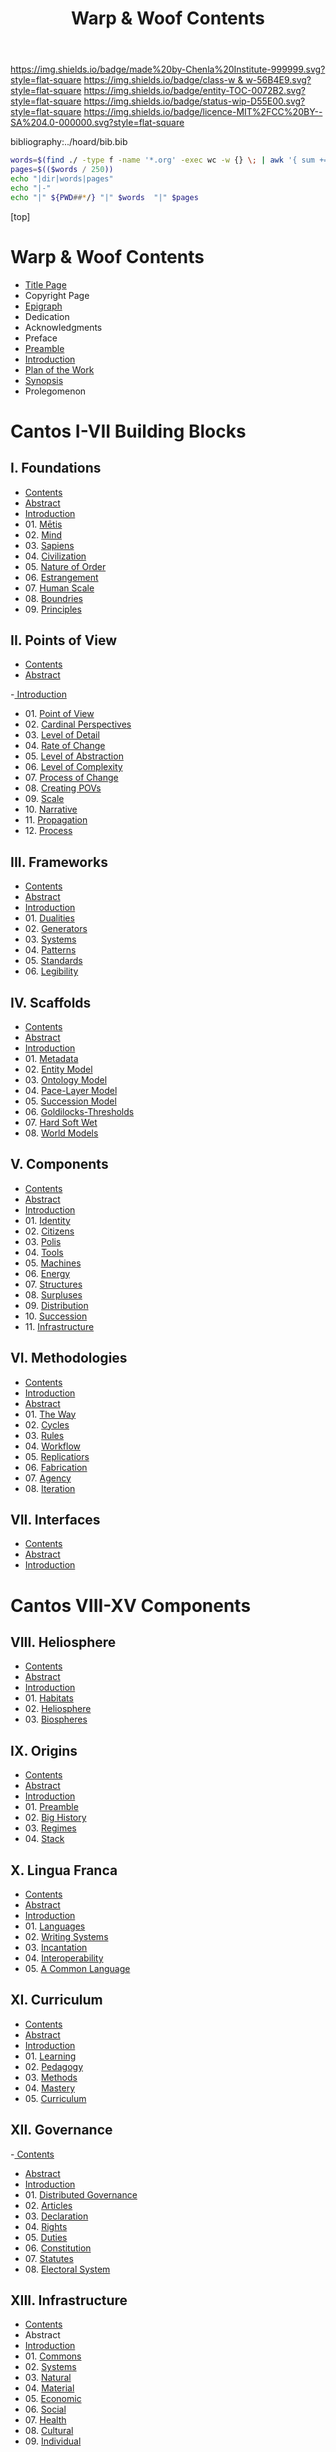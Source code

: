 #   -*- mode: org; fill-column: 60 -*-
#+STARTUP: showall
#+TITLE:   Warp & Woof Contents

[[https://img.shields.io/badge/made%20by-Chenla%20Institute-999999.svg?style=flat-square]] 
[[https://img.shields.io/badge/class-w & w-56B4E9.svg?style=flat-square]]
[[https://img.shields.io/badge/entity-TOC-0072B2.svg?style=flat-square]]
[[https://img.shields.io/badge/status-wip-D55E00.svg?style=flat-square]]
[[https://img.shields.io/badge/licence-MIT%2FCC%20BY--SA%204.0-000000.svg?style=flat-square]]

bibliography:../hoard/bib.bib

#+BEGIN_SRC sh :dir ~/proj/chenla/warp :results org drawer
  words=$(find ./ -type f -name '*.org' -exec wc -w {} \; | awk '{ sum += $1 } END { print sum }')
  pages=$(($words / 250))
  echo "|dir|words|pages"
  echo "|-"
  echo "|" ${PWD##*/} "|" $words  "|" $pages
  #+END_SRC

#+RESULTS:
:RESULTS:
| dir  |  words | pages |
|------+--------+-------|
| warp | 168544 |   674 |
:END:


[top]

* Warp & Woof Contents
:PROPERTIES:
:CUSTOM_ID:
:Name:     /home/deerpig/proj/chenla/warp/index.org
:Created:  2018-03-14T18:05@Prek Leap (11.642600N-104.919210W)
:ID:       b6aaf7e8-a17e-4733-872a-73183277fc8c
:VER:      574297587.456120402
:GEO:      48P-491193-1287029-15
:BXID:     proj:NKO5-1361
:Class:    primer
:Entity:   toc
:Status:   wip
:Licence:  MIT/CC BY-SA 4.0
:END:
 - [[./title.org][Title Page]]
 - Copyright Page
 - [[./epigraph.org][Epigraph]]
 - Dedication
 - Acknowledgments
 - Preface
 - [[./preamble.org][Preamble]]
 - [[./intro.org][Introduction]]
 - [[./plan.org][Plan of the Work]]
 - [[./synopsis.org][Synopsis]]
 - Prolegomenon
* Cantos I-VII Building Blocks
** I. Foundations
 - [[./01/index.org][Contents]]
 - [[./01/abstract.org][Abstract]]
 - [[./01/intro.org][Introduction]] 
 - 01. [[./01/01/index.org][Mētis]]
 - 02. [[./01/02/index.org][Mind]]
 - 03. [[./01/03/index.org][Sapiens]]
 - 04. [[./01/04/index.org][Civilization]]
 - 05. [[./01/05/index.org][Nature of Order]]
 - 06. [[./01/06/index.org][Estrangement]]
 - 07. [[./01/07/index.org][Human Scale]]
 - 08. [[./01/08/index.org][Boundries]]
 - 09. [[./01/09/index.org][Principles]]
** II. Points of View
 - [[./02/index.org][Contents]]
 - [[./02/abstract.org][Abstract]]
 -[[./02/intro.org][ Introduction]]
 - 01. [[./02/01/index.org][Point of View]]
 - 02. [[./02/02/index.org][Cardinal Perspectives]]
 - 03. [[./02/03/index.org][Level of Detail]]
 - 04. [[./02/04/index.org][Rate of Change]]
 - 05. [[./02/05/index.org][Level of Abstraction]]
 - 06. [[./02/06/index.org][Level of Complexity]]
 - 07. [[./02/07/index.org][Process of Change]]
 - 08. [[./02/08/index.org][Creating POVs]]
 - 09. [[./02/09/index.org][Scale]]
 - 10. [[./02/10/index.org][Narrative]]
 - 11. [[./02/11/index.org][Propagation]]
 - 12. [[./02/12/index.org][Process]]
** III. Frameworks
 - [[./03/index.org][Contents]]
 - [[./03/abstract.org][Abstract]]
 - [[./03/intro.org][Introduction]]
 - 01. [[./03/01/index.org][Dualities]]
 - 02. [[./03/02/index.org][Generators]]
 - 03. [[./03/03/index.org][Systems]]
 - 04. [[./03/04/index.org][Patterns]]
 - 05. [[./03/05/index.org][Standards]]
 - 06. [[./03/06/index.org][Legibility]]
** IV. Scaffolds
 - [[./04/index.org][Contents]]
 - [[./04/abstract.org][Abstract]]
 - [[./04/intro.org][Introduction]]
 - 01. [[./04/01/index.org][Metadata]]
 - 02. [[./04/02/index.org][Entity Model]]
 - 03. [[./04/03/index.org][Ontology Model]]
 - 04. [[./04/04/index.org][Pace-Layer Model]]
 - 05. [[./04/05/index.org][Succession Model]]
 - 06. [[./04/06/index.org][Goldilocks-Thresholds]]
 - 07. [[./04/07/index.org][Hard Soft Wet]]
 - 08. [[./04/08/index.org][World Models]]
** V. Components
 - [[./05/index.org][Contents]]
 - [[./05/abstract.org][Abstract]]
 - [[./05/intro.org][Introduction]]
 - 01. [[./05/01/index.org][Identity]]
 - 02. [[./05/02/index.org][Citizens]]
 - 03. [[./05/03/index.org][Polis]]
 - 04. [[./05/04/index.org][Tools]]
 - 05. [[./05/05/index.org][Machines]]
 - 06. [[./05/06/index.org][Energy]]
 - 07. [[./05/07/index.org][Structures]]
 - 08. [[./05/08/index.org][Surpluses]]
 - 09. [[./05/09/index.org][Distribution]]
 - 10. [[./05/10/index.org][Succession]]
 - 11. [[./05/11/index.org][Infrastructure]]
** VI. Methodologies
 - [[./06/index.org][Contents]]
 - [[./06/intro.org][Introduction]]
 - [[./06/abstract.org][Abstract]]
 - 01. [[./06/01/index.org][The Way]]
 - 02. [[./06/02/index.org][Cycles]]
 - 03. [[./06/03/index.org][Rules]]
 - 04. [[./06/04/index.org][Workflow]]
 - 05. [[./06/05/index.org][Replicatiors]]
 - 06. [[./06/06/index.org][Fabrication]]
 - 07. [[./06/06/index.org][Agency]] 
 - 08. [[./06/08/index.org][Iteration]]
** VII. Interfaces
 - [[./07/index.org][Contents]]
 - [[./07/abstract.org][Abstract]]
 - [[./07/intro.org][Introduction]]
* Cantos VIII-XV Components
** VIII. Heliosphere
 - [[./08/index.org][Contents]]
 - [[./08/abstract.org][Abstract]]
 - [[./08/intro.org][Introduction]]
 - 01. [[./08/01/index.org][Habitats]]
 - 02. [[./08/02/index.org][Heliosphere]]
 - 03. [[./08/03/index.org][Biospheres]]
** IX. Origins
 - [[./09/index.org][Contents]]
 - [[./09/abstract.org][Abstract]]
 - [[./09/intro.org][Introduction]]
 - 01. [[./09/01/index.org][Preamble]]
 - 02. [[./09/02/index.org][Big History]]
 - 03. [[./09/03/index.org][Regimes]]
 - 04. [[./09/04/index.org][Stack]]
** X. Lingua Franca
 - [[./10/index.org][Contents]]
 - [[./10/abstract.org][Abstract]]
 - [[./10/index.org][Introduction]]
 - 01. [[./10/01/index.org][Languages]]
 - 02. [[./10/02/index.org][Writing Systems]]
 - 03. [[./10/04/index.org][Incantation]]
 - 04. [[./10/04/index.org][Interoperability]]
 - 05. [[./10/05/index.org][A Common Language]]
** XI. Curriculum
 - [[./11/index.org][Contents]]
 - [[./11/abstract.org][Abstract]]
 - [[./11/intro.org][Introduction]]
 - 01. [[./11/01/index.org][Learning]]
 - 02. [[./11/02/index.org][Pedagogy]]
 - 03. [[./11/03/index.org][Methods]]
 - 04. [[./11/04/index.org][Mastery]]
 - 05. [[./11/05/index.org][Curriculum]]
** XII. Governance
 -[[./12/index.org][ Contents]]
 - [[./12/abstract.org][Abstract]]
 - [[./12/intro.org][Introduction]]
 - 01. [[./12/01/index.org][Distributed Governance]]
 - 02. [[./12/02/index.org][Articles]]
 - 03. [[./12/03/index.org][Declaration]]
 - 04. [[./12/04/index.org][Rights]]
 - 05. [[./12/05/index.org][Duties]]
 - 06. [[./12/06/index.org][Constitution]]
 - 07. [[./12/07/index.org][Statutes]]
 - 08. [[./12/08/index.org][Electoral System]]
** XIII. Infrastructure
 - [[./13/index.org][Contents]]
 - Abstract
 - [[./13/intro.org][Introduction]]
 - 01. [[./13/01/index.org][Commons]]
 - 02. [[./13/02/index.org][Systems]]
 - 03. [[./13/03/index.org][Natural]]
 - 04. [[./13/04/index.org][Material]]
 - 05. [[./13/05/index.org][Economic]]
 - 06. [[./13/06/index.org][Social]]
 - 07. [[./13/07/index.org][Health]]
 - 08. [[./13/08/index.org][Cultural]]
 - 09. [[./13/09/index.org][Individual]]
** XIV. Economy
 - [[./14/index.org][Contents]]
 - [[./14/abstract.org][Abstract]]
 - [[./14/intro.org][Introduction]]
 - 00. Systems & Concepts
 - 00. Markets
 - 00. Chains
 - 00. Value
 - 00. Currencies
 - 00. [[./14/ww-gift.org][Gift Economies]]
 - 00. [[./14/ww-barter.org][Barter]]
 - 00. Supply
 - 00. Production
 - 00. Logistics
 - 00. Commerce
 - 00. Consumption
 - 00. Recycling
** XV. Culture
 - [[./15/index.org][Contents]]
 - [[./15/abstract.org][Abstract]]
 - [[./15/intro.org][Introduction]]
 - 00. Slow infrastructure
 - 00. Slow governance
 - 00. Long term investment
 - 00. Memory
 - 00. Commons
 - 00. Continuity
* Cantos XVI-XX Assembly
** XVI. Branches
 - [[./16/index.org][Contents]]
 - [[./16/abtract.org][Abstract]]
 - [[./16/intro.org][Introduction]]
 - 00. Middle
 - 00. Culture
 - 00. Scope
** XVII. Stages
 - [[./17/index.org][Contents]]
 - [[./17/abstract.org][Abstract]]
 - [[./17/intro.org][Introduction]]
** XVIII. Provisioning
 - [[./18/index.org][Contents]]
 - [[./18/abstract.org][Abstract]]
 - [[./18/intro.org][Introduction]]
 - 01. [[./18/01/index.org][APPL]]
 - 02. [[./18/02/index.org][Hoard]]
 - 03. [[./18/03/index.org][Primer]]
 - 04. [[./18/04/index.org][The OS]]
 - 05. [[./18/05/index.org][Arc]]
 - 06. Toolchain
** XIX. Scenarios
 - Contents
 - Abstract
 - Introduction
 - 00. [[./19/ww-scenarios.org][Scenarios]]
** XX. Window
 - [[./20/index.org][Contents]]
 - Abstract
 - [[./17/intro.org][Introduction]]
 - 00. Inevitibility
 - 00. Milestones
 - 00. Threats
 - 00. Setbacks
 - 00. Canaries
 - 00. Boundries
 - 00. Metrics
 - 00. Models
 - 00. [[./17/ww-window.org][Window]]
 - 00. [[./17/ww-roadmap.org][Roadmap]]

* Cantos XXI-XXVII Narratives
** XXI. Canon
 - [[./21/index.org][Contents]]
 - [[./21/abstract.org][Abstract]]
 - [[./21/intro.org][Introduction]] 
 - 00. Canon
 - 00. 
 - 00. Biographical
 - 00. Dictionary
 - 00. Encyclopedia

  - epic narrative?
  - 
** XXII. Origin Story
 - [[./22/index.org][Contents]]
 - [[./22/abstract.org][Abstract]]
 - [[./22/intro.org][Introduction]]

 - Parables
** XXIII. Archetypes
 - [[./23/index.org][Contents]]
 - [[./23/abstract.org][Abstract]]
 - [[./23/intro.org][Introduction]]
 - 00. Archetypes
 - 00. Events
 - 00. Figures
 - 00. Motifs
** XXIV. Time
 - [[./24/index.org][Contents]]
 - [[./24/abstract.org][Abstract]]
 - [[./24/intro.org][Introduction]]
 - Time and ROC
 - Terrestrial
 - Martian Time slip 
 - Meridians
 - Measurement
 - Units
   - Seconds
   - Minutes
   - Hours
   - Days
   - Months
   - Years
 - Epochs

** XXV. Calendar
 - [[./25/index.org][Contents]]
 - [[./25/abstract.org][Abstract]]
 - [[./25/intro.org][Introduction]]
 - 00. Reckoning
 - 00. Rituals
 - 00. Convocations
 - 00. Elections
 - 00. Stages of Life
 - 00. Seasons & Microseasons
 - 00. Festivals

** XXVI. Space
 - euclidean, cartesian, hilbert
 - distances and time-to-destination (propagation)
** XXVII. Maps
 - [[./27/index.org][Contents]]
 - [[./27/abstract.org][Abstract]]
 - [[./27/intro.org][Introduction]]
Calendars map time, Maps map space
 - 00. Spherical Cows 
 - 00. Projections
 - 00. Coordinate Systems
 - 00. Abstractions
 - 00. Metaphors
   00. interoperability
 - 00. Territories
* Cantos XXVIII-XXXVI  Everyday Life
** XXVIII. Population
 - [[./28/index.org][Contents]]
 - [[./28/abstract.org][Abstract]]
 - [[./28/intro.org][Introduction]]
 - Growth
 - Standard of Living
** XXIX. Stages of Life
 - childhood
 - adolescence
 - adulthood
 - old age
** XXX. Family
 - biological imperatives
 - relationships
   - plutonic
   - sexual
   - bonding
     - dating
     - going steady
     - cohabitation
     - engagement
 - marriage
 - divorce
 - family
   - band
   - extended
   - nuclear
** XXXI. Tribe
 - Territorial
** XXXII. Commerce
** XXXIII. Work
** XXXIV. Place
** XXXV. Commerce
** XXXVI. Polis
* Back Matter 
 - Appendix
   - W&W meta
     - specification -- format
     - markup language
     - conventions
     - media formats & layout
 - Bibliography
 - Ontography
 - Index
 - Colophon

* A Pace-Layer Pattern Language
   - Patterns
   - Parameters
   - Theses
   - Keystones
   - Entities
   - Concepts
* Scopic Hoard
** Polity
We outlined broad concepts and structures for governance now
we can put together an actual working polity -- the polity
in our case is both public and private.

We have to merge them together at appropriate scales.

Once we have polity worked out, then we have a foundation
for the three branches: middle, scope and culture.
** Middle

MIDDLE is infrastructure -- up till now we've had public
infrastructure and private infrastructure -- which we need
to merge into a commons

MIDDLE boils down to three things -- process management,
feedback loops and physical stuff -- assets

** Culture 

  Domus  -> unit of local organization
  Shop   -> unit of local organization 
  Polis  -> unit of regional organization

  CULTURE
  ARC

** Scope
:PROPERTIES:
:ID:       910fbbdc-f293-499e-af39-3b583bfceab1
:END:

  Guild   -> unit of global organization
  CONTACT
  SPECIAL CIRCUMSTANCES

** Arc

ARC is part of Culture, but is so big it deserves it's own
major grouping.

  Distributed - system
  discovery
  MAP -- the distributed index
  succession stages
  dark arcs & local libraries


